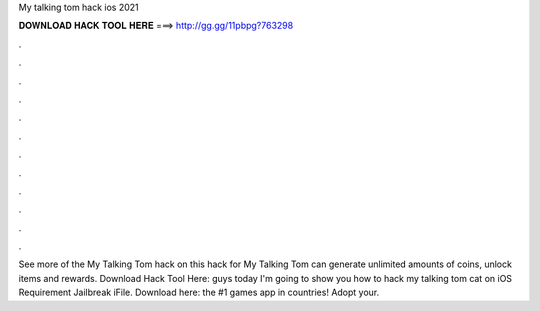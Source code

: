 My talking tom hack ios 2021

𝐃𝐎𝐖𝐍𝐋𝐎𝐀𝐃 𝐇𝐀𝐂𝐊 𝐓𝐎𝐎𝐋 𝐇𝐄𝐑𝐄 ===> http://gg.gg/11pbpg?763298

.

.

.

.

.

.

.

.

.

.

.

.

See more of the My Talking Tom hack on  this hack for My Talking Tom can generate unlimited amounts of coins, unlock items and rewards. Download Hack Tool Here:  guys today I'm going to show you how to hack my talking tom cat on iOS Requirement Jailbreak iFile. Download here:  the #1 games app in countries! Adopt your.